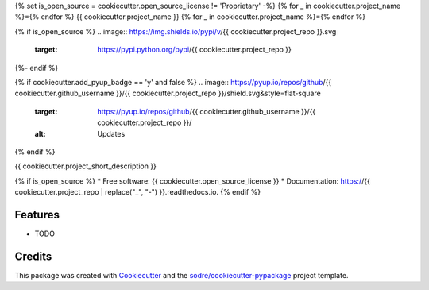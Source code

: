 {% set is_open_source = cookiecutter.open_source_license != 'Proprietary' -%}
{% for _ in cookiecutter.project_name %}={% endfor %}
{{ cookiecutter.project_name }}
{% for _ in cookiecutter.project_name %}={% endfor %}

.. image:: https://img.shields.io/conda/v/{{ cookiecutter.anaconda_organization }}/{{ cookiecutter.project_repo }}?logo=anaconda&style=flat-square
   :target: https://anaconda.org/{{ cookiecutter.anaconda_organization }}/{{ cookiecutter.project_repo }}

.. image:: https://img.shields.io/codecov/c/gh/{{ cookiecutter.github_organization }}/{{ cookiecutter.project_repo }}?logo=codecov&style=flat-square
  :target: https://codecov.io/gh/{{ cookiecutter.github_organization }}/{{ cookiecutter.project_repo }}

.. image:: https://img.shields.io/codacy/grade/CODACY_PROJECT_ID_HERE?logo=codacy&style=flat-square
   :target: https://www.codacy.com/app/{{ cookiecutter.github_organization }}/{{  cookiecutter.project_repo }}
   :alt: Codacy Badge

.. image:: https://img.shields.io/badge/code--style-black-black?style=flat-square
   :target: https://github.com/psf/black

{% if is_open_source %}
.. image:: https://img.shields.io/pypi/v/{{ cookiecutter.project_repo }}.svg
   :target: https://pypi.python.org/pypi/{{ cookiecutter.project_repo }}

.. image:: https://img.shields.io/travis/{{ cookiecutter.github_username }}/{{ cookiecutter.project_repo }}.svg
   :target: https://travis-ci.org/{{ cookiecutter.github_username }}/{{ cookiecutter.project_repo }}

.. image:: https://readthedocs.org/projects/{{ cookiecutter.project_repo | replace("_", "-") }}/badge/?version=latest
   :target: https://{{ cookiecutter.project_repo | replace("_", "-") }}.readthedocs.io/en/latest/?badge=latest
   :alt: Documentation Status
{%- endif %}

{% if cookiecutter.add_pyup_badge == 'y' and false %}
.. image:: https://pyup.io/repos/github/{{ cookiecutter.github_username }}/{{ cookiecutter.project_repo }}/shield.svg&style=flat-square
   :target: https://pyup.io/repos/github/{{ cookiecutter.github_username }}/{{ cookiecutter.project_repo }}/
   :alt: Updates
{% endif %}


{{ cookiecutter.project_short_description }}

{% if is_open_source %}
* Free software: {{ cookiecutter.open_source_license }}
* Documentation: https://{{ cookiecutter.project_repo | replace("_", "-") }}.readthedocs.io.
{% endif %}

Features
--------

* TODO

Credits
-------

This package was created with Cookiecutter_ and the `sodre/cookiecutter-pypackage`_ project template.

.. _Cookiecutter: https://github.com/audreyr/cookiecutter
.. _`sodre/cookiecutter-pypackage`: https://github.com/sodre/cookiecutter-pypackage
